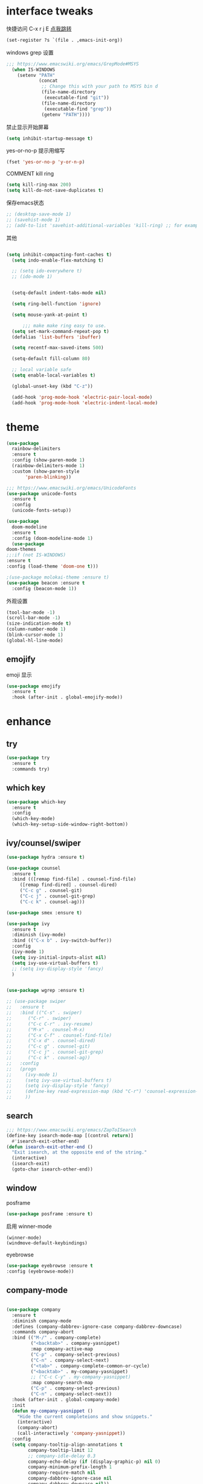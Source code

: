 #+STARTUP: overview
#+PROPERTY: header-args :comments yes :results silent
* interface tweaks
快捷访问 C-x r j E [[info:emacs#File%20Registers][点我跳转]]
#+BEGIN_SRC emacs-lisp
  (set-register ?s `(file . ,emacs-init-org))
#+END_SRC

windows grep 设置
#+BEGIN_SRC emacs-lisp
    ;;; https://www.emacswiki.org/emacs/GrepMode#MSYS
      (when IS-WINDOWS
        (setenv "PATH"
                (concat
                 ;; Change this with your path to MSYS bin d
                 (file-name-directory
                  (executable-find "git"))
                 (file-name-directory
                  (executable-find "grep"))
                 (getenv "PATH"))))
#+END_SRC

禁止显示开始屏幕
#+BEGIN_SRC emacs-lisp
(setq inhibit-startup-message t)
#+END_SRC

yes-or-no-p 提示用缩写
#+BEGIN_SRC emacs-lisp
(fset 'yes-or-no-p 'y-or-n-p)
#+END_SRC

COMMENT kill ring
#+BEGIN_SRC emacs-lisp
(setq kill-ring-max 200)
(setq kill-do-not-save-duplicates t)
#+END_SRC

保存emacs状态
#+BEGIN_SRC emacs-lisp
  ;; (desktop-save-mode 1)
  ;; (savehist-mode 1)
  ;; (add-to-list 'savehist-additional-variables 'kill-ring) ;; for example
#+END_SRC

其他
  #+BEGIN_SRC emacs-lisp

  (setq inhibit-compacting-font-caches t)
    (setq indo-enable-flex-matching t)

    ;; (setq ido-everywhere t)
    ;; (ido-mode 1)


    (setq-default indent-tabs-mode nil)

    (setq ring-bell-function 'ignore)

    (setq mouse-yank-at-point t)

        ;;; make make ring easy to use.
    (setq set-mark-command-repeat-pop t)
    (defalias 'list-buffers 'ibuffer)

    (setq recentf-max-saved-items 500)

    (setq-default fill-column 80)

    ;; local variable safe
    (setq enable-local-variables t)

    (global-unset-key (kbd "C-z"))

    (add-hook 'prog-mode-hook 'electric-pair-local-mode)
    (add-hook 'prog-mode-hook 'electric-indent-local-mode)
  #+END_SRC

* theme
  #+BEGIN_SRC emacs-lisp
    (use-package
      rainbow-delimiters
      :ensure t
      :config (show-paren-mode 1)
      (rainbow-delimiters-mode 1)
      :custom (show-paren-style
	       'paren-blinking))

    ;;; https://www.emacswiki.org/emacs/UnicodeFonts
    (use-package unicode-fonts
      :ensure t
      :config
      (unicode-fonts-setup))

    (use-package
      doom-modeline
      :ensure t
      :config (doom-modeline-mode 1)
      (use-package
	doom-themes
	;;:if (not IS-WINDOWS)
	:ensure t
	:config (load-theme 'doom-one t)))

    ;(use-package molokai-theme :ensure t)
    (use-package beacon :ensure t
      :config (beacon-mode 1))
  #+END_SRC

  外观设置
#+BEGIN_SRC emacs-lisp
(tool-bar-mode -1)
(scroll-bar-mode -1)
(size-indication-mode t)
(column-number-mode 1)
(blink-cursor-mode 1)
(global-hl-line-mode)

#+END_SRC

** emojify
   emoji 显示
   #+BEGIN_SRC emacs-lisp
  (use-package emojify
    :ensure t
    :hook (after-init . global-emojify-mode))

   #+END_SRC

* enhance
** try
   #+BEGIN_SRC emacs-lisp
 (use-package try
   :ensure t
   :commands try)
   #+END_SRC
** COMMENT evil
   #+BEGIN_SRC emacs-lisp

     ;; (use-package evil
     ;;   :ensure t
     ;;   :hook (after-init . evil-mode)
     ;;   :config
     ;;   (use-package evil-nerd-commenter :ensure t)
     ;;   (use-package evil-surround :ensure t)
     ;;   (use-package evil-matchit :ensure t)
     ;;   (use-package evil-visualstar :ensure t)
     ;;   (use-package evil-leader :ensure t
     ;;     :config (global-evil-leader-mode) (evil-leader/set-leader "<SPC>"))
     ;;   (use-package evil-escape :ensure t
     ;;     :config (evil-escape-mode 1) (setq evil-escape-key-sequence "hh" evil-escape-delay 0.3))
     ;;   (setq evil-insert-state-map nil)
     ;;   (setq evil-normal-state-modes nil)
     ;;   ;;(add-to-list 'evil-emacs-state-modes 'nav-mode)
     ;;   (evil-set-initial-state 'snails-mode 'emacs)
     ;;   (evil-set-initial-state 'help-mode 'emacs)
     ;;   (evil-set-initial-state 'helpful-mode 'emacs)
     ;;   (evil-set-initial-state 'snails-mode 'emacs)
     ;;   (evil-set-initial-state 'dired-mode 'emacs)
     ;;   (evil-set-initial-state 'info-mode 'emacs)
     ;;   (evil-set-initial-state 'elfeed-search-mode 'emacs)
     ;;   (evil-set-initial-state 'elfeed-show-mode 'emacs)
     ;;   (evil-set-initial-state 'newsticker-treeview-mode 'emacs))
   #+END_SRC
** which key
   #+BEGIN_SRC emacs-lisp
     (use-package which-key
       :ensure t
       :config
       (which-key-mode)
       (which-key-setup-side-window-right-bottom))
   #+END_SRC
** ivy/counsel/swiper
   #+BEGIN_SRC emacs-lisp
     (use-package hydra :ensure t)

     (use-package counsel
       :ensure t
       :bind (([remap find-file] . counsel-find-file)
	      ([remap find-dired] . counsel-dired)
	      ("C-c g" . counsel-git)
	      ("C-c j" . counsel-git-grep)
	      ("C-c k" . counsel-ag)))

     (use-package smex :ensure t)

     (use-package ivy
       :ensure t
       :diminish (ivy-mode)
       :bind (("C-x b" . ivy-switch-buffer))
       :config
       (ivy-mode 1)
       (setq ivy-initial-inputs-alist nil)
       (setq ivy-use-virtual-buffers t)
       ;; (setq ivy-display-style 'fancy)
       )


     (use-package wgrep :ensure t)

     ;; (use-package swiper
     ;;   :ensure t
     ;;   :bind (("C-s" . swiper)
     ;; 	 ("C-r" . swiper)
     ;; 	 ("C-c C-r" . ivy-resume)
     ;; 	 ("M-x" . counsel-M-x)
     ;; 	 ("C-x C-f" . counsel-find-file)
     ;; 	 ("C-x d" . counsel-dired)
     ;; 	 ("C-c g" . counsel-git)
     ;; 	 ("C-c j" . counsel-git-grep)
     ;; 	 ("C-c k" . counsel-ag))
     ;;   :config
     ;;   (progn
     ;;     (ivy-mode 1)
     ;;     (setq ivy-use-virtual-buffers t)
     ;;     (setq ivy-display-style 'fancy)
     ;;     (define-key read-expression-map (kbd "C-r") 'counsel-expression-history)
     ;;     ))
   #+END_SRC
** search
#+BEGIN_SRC emacs-lisp
  ;;; https://www.emacswiki.org/emacs/ZapToISearch
  (define-key isearch-mode-map [(control return)]
    #'isearch-exit-other-end)
  (defun isearch-exit-other-end ()
    "Exit isearch, at the opposite end of the string."
    (interactive)
    (isearch-exit)
    (goto-char isearch-other-end))
#+END_SRC
** window
   posframe
#+BEGIN_SRC emacs-lisp
(use-package posframe :ensure t)
#+END_SRC

   启用 winner-mode
#+BEGIN_SRC emacs-lisp
(winner-mode)
(windmove-default-keybindings)
#+END_SRC
   eyebrowse
#+BEGIN_SRC emacs-lisp
(use-package eyebrowse :ensure t
:config (eyebrowse-mode))
#+END_SRC
** COMMENT avy
   #+BEGIN_SRC emacs-lisp
(use-package avy
  :ensure t
  :commands avy-goto-char)
   #+END_SRC

** company-mode
   #+BEGIN_SRC emacs-lisp

     (use-package company
       :ensure t
       :diminish company-mode
       :defines (company-dabbrev-ignore-case company-dabbrev-downcase)
       :commands company-abort
       :bind (("M-/" . company-complete)
              ("<backtab>" . company-yasnippet)
              :map company-active-map
              ("C-p" . company-select-previous)
              ("C-n" . company-select-next)
              ("<tab>" . company-complete-common-or-cycle)
              ("<backtab>" . my-company-yasnippet)
              ;; ("C-c C-y" . my-company-yasnippet)
              :map company-search-map
              ("C-p" . company-select-previous)
              ("C-n" . company-select-next))
       :hook (after-init . global-company-mode)
       :init
       (defun my-company-yasnippet ()
         "Hide the current completeions and show snippets."
         (interactive)
         (company-abort)
         (call-interactively 'company-yasnippet))
       :config
       (setq company-tooltip-align-annotations t
             company-tooltip-limit 12
             ;; company-idle-delay 0.3
             company-echo-delay (if (display-graphic-p) nil 0)
             company-minimum-prefix-length 1
             company-require-match nil
             company-dabbrev-ignore-case nil
             company-dabbrev-downcase nil))

     ;; Better sorting and filtering
     (use-package company-prescient
       :ensure t
       :init (company-prescient-mode 1))

     ;; (use-package company-box
     ;;   :ensure t
     ;;   :hook (company-mode . company-box-mode))

     (use-package company-tabnine
       :ensure t
       :config
       (add-to-list 'company-backends #'company-tabnine))

     ;; (use-package
     ;;   company-ctags
     ;;   :ensure t
     ;;   :config (company-ctags-auto-setup))

     (use-package
       lsp-mode
       :ensure t
       :commands lsp)

     (use-package
       company-lsp
       :ensure t
       :commands company-lsp
       :config ;; (push 'company-lsp company-backends)
       (setq company-lsp-enable-recompletion
             t)
       (setq lsp-auto-configure nil))
   #+END_SRC
** edit config
   #+BEGIN_SRC emacs-lisp
     ;; (use-package hungry-delete :ensure t
     ;;   :config (global-hungry-delete-mode))

     (use-package expand-region
       :ensure t
       :bind ("C-=" . er/expand-region))

     (use-package iedit
       :ensure t
       :bind ("C-c m" . iedit-mode))

     (use-package multiple-cursors
       :ensure t
       :bind (("C->"           . mc/mark-next-like-this)
              ("C-<"           . mc/mark-previous-like-this)
              ("C-M->"         . mc/skip-to-next-like-this)
              ("C-M-<"         . mc/skip-to-previous-like-this)
              ("C-c C-<"       . mc/mark-all-like-this)
              ("C-S-<mouse-1>" . mc/add-cursor-on-click)
              :map mc/keymap
              ("C-|" . mc/vertical-align-with-space))
       :config
       (setq mc/insert-numbers-default 1))

   #+END_SRC
*** snippet
    #+BEGIN_SRC emacs-lisp
   (use-package yasnippet
     :ensure t
     :config
     (yas-global-mode 1))

   (use-package yasnippet-snippets
     :ensure t
     :requires yasnippet)
    #+END_SRC
** atomic-chrome
   #+BEGIN_SRC emacs-lisp
  (use-package atomic-chrome
    :ensure t

    :config
    (atomic-chrome-start-server))
   #+END_SRC
** projectile
   #+BEGIN_SRC emacs-lisp
  ;; https://docs.projectile.mx/en/latest/
  (use-package projectile
    :ensure t
    :config
    (projectile-mode +1)
    :bind (:map projectile-mode-map
		("C-c p" . projectile-command-map))
    :custom
    (projectile-completion-system 'ivy)
    (projectile-file-exists-remote-cache-expire (* 10 60)))

  (use-package counsel-projectile
    :ensure t
    :config
    (counsel-projectile-mode))
   #+END_SRC
** server
   #+BEGIN_SRC emacs-lisp
  (use-package server
    :config
    (unless (eq 't (server-running-p))
      (server-start)))
   #+END_SRC
** tools
   #+BEGIN_SRC emacs-lisp
     (use-package google-this
       :ensure t
       :config (google-this-mode +1))

     ;; (use-package undo-tree
     ;;   :ensure t
     ;;   :config
     ;;   (global-undo-tree-mode)
     ;;   :custom
     ;;   (undo-tree-auto-save-history t)
     ;;   (undo-tree-history-directory-alist '(("." . "~/.emacs.d/undo"))))

     (use-package
       helpful
       :ensure t
       :bind (("C-h f" . 'helpful-callable)
              ("C-h v" . 'helpful-variable)
              ("C-h k" . 'helpful-key)))

     (use-package restart-emacs
       :ensure
       :commands restart-emacs)


     ;; (use-package fuz :ensure t
     ;;   :if (not IS-WINDOWS))
   #+END_SRC
* version control
** git
   #+BEGIN_SRC emacs-lisp
   (use-package magit
     :ensure t
     :commands
     magit)

   (use-package gh
     :ensure t)

   (use-package gist :ensure t
     :commands
     gist-list)

   (use-package git-gutter
     :ensure t
     :hook
     (prog-mode . git-gutter-mode))

   (use-package browse-at-remote :ensure t
     :commands browse-at-remote)

   (use-package git-link :ensure
     :commands git-link)
   #+END_SRC
* COMMENT auto-completion
  #+BEGIN_SRC emacs-lisp
  (use-package auto-complete
    :ensure t
    :config
    (progn
      (ac-config-default)
      (add-to-list 'ac-modes 'org-mode)))
  #+END_SRC
* chinese
** 编码
   #+BEGIN_SRC emacs-lisp
  (prefer-coding-system 'utf-8)
  (setq coding-system-for-read 'utf-8)
  (setq coding-system-for-write 'utf-8)

  ;; 终端中文乱码
  (set-terminal-coding-system 'utf-8)
  (modify-coding-system-alist 'process "*" 'utf-8)

  (defun change-shell-mode-coding ()
    (progn
      (set-terminal-coding-system 'gbk)
      (set-keyboard-coding-system 'gbk)
      (set-selection-coding-system 'gbk)
      (set-buffer-file-coding-system 'gbk)
      (set-file-name-coding-system 'gbk)
      (modify-coding-system-alist 'process "*" 'gbk)
      (set-buffer-process-coding-system 'gbk 'gbk)
      (set-file-name-coding-system 'gbk)))
  (when IS-WINDOWS
    (add-hook 'shell-mode-hook 'change-shell-mode-coding))

   #+END_SRC
** 输入法设置
   #+BEGIN_SRC emacs-lisp
     ;; rime
         ;;; https://github.com/tumashu/pyim#org37155c7
     (use-package pyim
       :ensure nil
       :demand t
       :config
       ;; 激活 basedict 拼音词库，五笔用户请继续阅读 README
       ;; (use-package pyim-basedict
       ;;   :ensure t
       ;;   :config (pyim-basedict-enable))

       (setq default-input-method "pyim")
       (setq pyim-default-scheme 'xiaohe-shuangpin)

       ;; 开启拼音搜索功能
       ;; (pyim-isearch-mode 1)
       (setq pyim-page-tooltip 'posframe)
       (setq pyim-page-length 5)
       :bind
       (;("M-s" . pyim-convert-string-at-point) ;与 pyim-probe-dynamic-english 配合
        ("C-;" . pyim-delete-word-from-personal-buffer)))

     (when IS-MAC
       (use-package liberime
         ;:after pyim                         ;:load-path "~/tmp/.emacs.d/liberime.so"
         :load-path "liberime.so"
         :config
         ;; 注意事项:
         ;; 1. 文件路径需要用 `expand-file-name' 函数处理。
         ;; 2. `librime-start' 的第一个参数说明 "rime 共享数据文件夹"
         ;;     的位置，不同的平台其位置也各不相同，可以参考：
         ;;     https://github.com/rime/home/wiki/RimeWithSchemata
         (liberime-start
          "/Library/Input Methods/Squirrel.app/Contents/SharedSupport"
          (file-truename (concat emacs-root-dir "/pyim/rime/")))
         (liberime-select-schema "double_pinyin_flypy")
         (setq pyim-default-scheme 'rime)
         (setq default-input-method "pyim")
         (setq pyim-page-tooltip 'posframe)))
   #+END_SRC
** other
   #+BEGIN_SRC emacs-lisp
        ;;(when IS-WINDOWS (set-default-font "Sarasa Term TC"))
      ;; (use-package cnfonts
       ;;   :ensure t
       ;;   :config
       ;;   (cnfonts-

     (use-package pangu-spacing
       :ensure t
       :config (global-pangu-spacing-mode 1))

     ;; ace-pinyin-global-mode 会使 pop-global-mark 失效，只能返回一次
     ;; (use-package ace-pinyin
     ;;   :ensure t
     ;;   :config
     ;;   (ace-pinyin-global-mode 0))

     (use-package youdao-dictionary
       :ensure t
       :bind (("C-c y" . youdao-dictionary-search-at-point+)))



     (defun search-word-structure ()
       (interactive)
       (browse-url
        (concat
         "https://www.youdict.com/ciyuan/s/"
         (thing-at-point 'word))))

     (defalias 'sws 'search-word-structure)
   #+END_SRC
* program
** tags
#+BEGIN_SRC emacs-lisp
  (setq tags-revert-without-query 1)
  (use-package ctags-update
    :ensure t
    )
#+END_SRC
** COMMENT smartparens
被 electric-pair-mode 替换
#+BEGIN_SRC emacs-lisp
  (use-package
    smartparens-config
    :ensure smartparens
    :config (progn
	      (show-smartparens-global-mode
	       t))
    (add-hook
     'prog-mode-hook
     'turn-on-smartparens-strict-mode)
    (add-hook
     'markdown-mode-hook
     'turn-on-smartparens-strict-mode)
    (sp-local-pair 'prog-mode "{" nil :post-handlers '(:add ("||\n[i]" "RET"))))
#+END_SRC
** flycheck
   #+BEGIN_SRC emacs-lisp
(use-package flycheck
  :ensure t
  :init
  (global-flycheck-mode t))
   #+END_SRC
** lispy
   #+BEGIN_SRC emacs-lisp
  (use-package lispy
    :ensure t
    :init
    (add-hook 'emacs-lisp-mode-hook 'lispy-mode 1))

  ;; (use-package evil-lispy :ensure t
  ;;   :hook (lispy-mode . evil-lispy-mode))
   #+END_SRC
** COMMENT aggressive 让代码一直保持缩进
   #+BEGIN_SRC emacs-lisp
  (use-package aggressive-indent
    :ensure t
    :config
    (aggressive-indent-global-mode))
   #+END_SRC
** python
   #+BEGIN_SRC emacs-lisp
  ;; (use-package lsp-python-ms :ensure t
  ;;   :hook (python-mode . lsp)
  ;;   :demand
  ;;   :init
  ;;   (setq lsp-python-ms-executable "~/python-language-server/output/bin/Release/Microsoft.Python.LanguageServer.exe"))

  (use-package company-anaconda
    :ensure t
    :hook (python-mode . anaconda-mode)
    :config
    )

  (eval-after-load "company"
   '(add-to-list 'company-backends '(company-anaconda :with company-capf company-yasnippet)))
   #+END_SRC

** autohotkey
   #+BEGIN_SRC emacs-lisp
       (use-package ahk-mode
         :ensure t
         :if IS-WINDOWS
         :config (turn-on-ctags-auto-update-mode))
   #+END_SRC
** javascript
   #+BEGIN_SRC emacs-lisp
     (use-package js2-mode
       :ensure t
       :mode "\\.js\\'")

     ;; (use-package indium :ensure t)
     ;; (use-package company-tern
     ;;   :ensure t
     ;;   :hook (js2-mode . tern-mode))

     ;; (eval-after-load "lsp"
     ;;   (add-hook 'js2-mode-hook 'lsp))
   #+END_SRC

* org
  #+BEGIN_SRC emacs-lisp

        (with-eval-after-load 'org
          (use-package org-protocol )

          (global-set-key "\C-cl" 'org-store-link)
          (global-set-key "\C-cc" 'org-capture)
          (global-set-key "\C-ca" 'org-agenda)
                                            ;(global-set-key "\C-cb" 'org-iswitchb)
          (setq org-M-RET-may-split-line nil)
          (use-package org-bullets
            :ensure t
            :init
            (dolist (mode (list 'org-mode-hook 'org-journal-mode-hook))
              (add-hook mode (lambda () (org-bullets-mode 1)))))


          (use-package org-pomodoro :ensure t)
          (use-package deft
            :bind ("<f8>" . deft)
            :commands (deft)
            :config (setq deft-directory "~/org"
                          deft-extensions '("md" "org")))

          (use-package org-journal :ensure t
            :custom
            (org-journal-dir "~/org/journal/")
            (org-journal-date-format "%A, %d %B %Y"))


          (use-package org-agenda
            :defer 10
            :config
            (setq
             org-default-notes-file "~/org/inbox.org"
             org-agenda-files (list
                               "~/org/inbox.org"
                               emacs-init-org
                               "~/org/todos.org"
                               "~/org/word.org"
                               "~/org/email.org"
                               "~/org/tasks.org"
                               "~/org/wtasks.org"
                               "~/org/wkb.org")))

                    ;; (add-hook 'org-mode-hook (lambda () (org-bullets-mode 1)))


          (setq
           org-id-link-to-org-use-id 'create-if-interactive
           org-log-done 'time
           org-bullets-bullet-list '("✙" "♱" "♰" "☥" "✞" "✟" "✝" "†" "✠" "✚" "✜" "✛" "✢" "✣" "✤" "✥")
           org-agenda-start-on-weekday 0
           org-todo-keywords '((sequence
                                "TODO(t!)"
                                "NEXT(n!)"
                                "STARTED(a!)"
                                "WAIT(w@/!)"
                                "OTHERS(o!)"
                                "|"
                                "DONE(d)"
                                "CANCELLED(c)")))
          ;; http://www.zmonster.me/2018/02/28/org-mode-capture.html
          (progn
            (setq org-capture-templates '())
            (add-to-list 'org-capture-templates '("t" "Task"))
            (add-to-list 'org-capture-templates
                         '("l" "links"
                           item (file+olp "~/org/inbox.org" "Links" )
                           "- %:annotation \n\n"))
            (add-to-list 'org-capture-templates
                         '("n" "Note/Data"
                           entry (file+headline "~/org/inbox.org" "Note")
                           "* %? \n\n  Source: %u \n\n %i\n\n ")))
    ;;; org mobile
          (setq org-mobile-directory "~/mobile")
          (setq org-mobile-inbox-for-pull "~/mobile/index.org"))
  #+END_SRC
* lazycat' toolset
** snails 快速搜索
   #+BEGIN_SRC emacs-lisp
  (use-package snails :commands snails :if IS-MAC)
   #+END_SRC
** others
   #+BEGIN_SRC emacs-lisp
     (use-package auto-save
       :config
       (auto-save-enable)
       (setq auto-save-silent t)		; quietly save
       (setq auto-save-delete-trailing-whitespace t)
       (setq backup-directory-alist `(("." . "~/.emacs.d/saves")))
       :custom
       (auto-save-idle 1))


     (use-package google-translate
       :bind (("C-c t" . google-translate-at-point))
       :config
       :custom
       (google-translate-default-target-language "zh-CN")
       (google-translate-default-source-language "en"))

     (use-package insert-translated-name
       :bind (("C-z C-c" . insert-translated-name-insert)))
   #+END_SRC
** thing edit
   #+BEGIN_SRC emacs-lisp
  (use-package one-key)
  (use-package thing-edit
    :config
    (global-set-key (kbd "M-S")  'one-key-menu-thing-edit))

  ;;;;;;;;;;;;;;;;;;;;;;;;;;;;;; Thing-Edit ;;;;;;;;;;;;;;;;;;;;;;;;;;;;;;
  (defvar one-key-menu-thing-edit-alist nil
    "The `one-key' menu alist for THING-EDIT.")

  (setq one-key-menu-thing-edit-alist
	'(
	  ;; Copy.
	  (("w" . "Copy Word") . thing-copy-word)
	  (("s" . "Copy Symbol") . thing-copy-symbol)
	  (("m" . "Copy Email") . thing-copy-email)
	  (("f" . "Copy Filename") . thing-copy-filename)
	  (("u" . "Copy URL") . thing-copy-url)
	  (("x" . "Copy Sexp") . thing-copy-sexp)
	  (("g" . "Copy Page") . thing-copy-page)
	  (("t" . "Copy Sentence") . thing-copy-sentence)
	  (("o" . "Copy Whitespace") . thing-copy-whitespace)
	  (("i" . "Copy List") . thing-copy-list)
	  (("c" . "Copy Comment") . thing-copy-comment)
	  (("h" . "Copy Function") . thing-copy-defun)
	  (("p" . "Copy Parentheses") . thing-copy-parentheses)
	  (("l" . "Copy Line") . thing-copy-line)
	  (("a" . "Copy To Line Begin") . thing-copy-to-line-beginning)
	  (("e" . "Copy To Line End") . thing-copy-to-line-end)
	  ;; Cut.
	  (("W" . "Cut Word") . thing-cut-word)
	  (("S" . "Cut Symbol") . thing-cut-symbol)
	  (("M" . "Cut Email") . thing-cut-email)
	  (("F" . "Cut Filename") . thing-cut-filename)
	  (("U" . "Cut URL") . thing-cut-url)
	  (("X" . "Cut Sexp") . thing-cut-sexp)
	  (("G" . "Cut Page") . thing-cut-page)
	  (("T" . "Cut Sentence") . thing-cut-sentence)
	  (("O" . "Cut Whitespace") . thing-cut-whitespace)
	  (("I" . "Cut List") . thing-cut-list)
	  (("C" . "Cut Comment") . thing-cut-comment)
	  (("H" . "Cut Function") . thing-cut-defun)
	  (("P" . "Cut Parentheses") . thing-cut-parentheses)
	  (("L" . "Cut Line") . thing-cut-line)
	  (("A" . "Cut To Line Begin") . thing-cut-to-line-beginning)
	  (("E" . "Cut To Line End") . thing-cut-to-line-end)
	  ))

  (defun one-key-menu-thing-edit ()
    "The `one-key' menu for THING-EDIT."
    (interactive)
    (one-key-menu "THING-EDIT" one-key-menu-thing-edit-alist t))
   #+END_SRC
** lazy-search
   #+BEGIN_SRC emacs-lisp
  (use-package lazy-search
    :bind ("C-c s" . lazy-search))
   #+END_SRC
* os settings
  #+BEGIN_SRC emacs-lisp
  (setq mac-option-modifier 'super)
  (setq mac-command-modifier 'meta)
  (setq ns-function-modifier 'hyper)

  (setq w32-pass-alt-to-system nil)
  (setq w32-pass-lwindow-to-system nil)
  (setq w32-lwindow-modifier 'nil) ; Left Windows key

  (setq w32-pass-rwindow-to-system nil)
  (setq w32-rwindow-modifier 'nil); Right Windows key

  ;; (setq w32-pass-apps-to-system nil)
  ;; (setq w32-apps-modifier 'hyper) ;
  #+END_SRC
* application
** gnus
   #+BEGIN_SRC emacs-lisp
  (setq send-mail-function (quote smtpmail-send-it))
  (setq smtpmail-smtp-server "smtp.qq.com")
  (setq smtpmail-smtp-service 25)
  (setq user-full-name "kaikai")
  (setq user-mail-address "986374081@qq.com")

  (setq gnus-select-method '(nntp "news.somewhere.edu"))

					  ;(autoload 'newsticker-start "newsticker" "Emacs Newsticker" t)
					  ;(autoload 'newsticker-show-news "newsticker" "Emacs Newsticker" t)
  (add-hook 'newsticker-mode-hook 'imenu-add-menubar-index)
  (defalias 'rss 'newsticker-show-news)
   #+END_SRC
** elfeed
   #+BEGIN_SRC emacs-lisp

     (setq elfeed-db-directory "~/org/elfeeddb")

     (use-package elfeed
       :ensure t
       :commands elfeed)

     (use-package elfeed-goodies
       :ensure t
       :after elfeed
       :config
       (elfeed-goodies/setup))

     (use-package elfeed-org
       :ensure t
       :after elfeed
       :config
       (elfeed-org)
       (setq rmh-elfeed-org-files (list "~/org/elfeed.org")))
     (add-to-list 'org-capture-templates
                          '("R" "RSS"
                            entry (file+headline "~/org/elfeed.org" "Links" )
                            "** %:annotation \n\n"))
   #+END_SRC
** anki
   #+BEGIN_SRC emacs-lisp
     (use-package anki-editor
       :ensure t
       :defer 5)

     (defun create-note (note)
       "Request AnkiConnect for creating NOTE."
       (let ((queue (anki-editor--anki-connect-invoke-queue)))
	 (funcall queue
		  'addNote
		  `((note . ,(anki-editor--anki-connect-map-note note))))

	 (funcall queue)))

      (defun create-word-card (word result)
	(let ((fields `(("正面" . ,word)
			("背面" . ,result))))
	  (create-note
	   `((deck . "word")
	     (note-id . -1)
	     (note-type . "basic")
	     (fields . ,fields)))))

      ;; TODO 不处理中文
      (defun create-card-with-point-word ()
	(interactive)
	(require 'youdao-dictionary)
	(require 'anki-editor)
	(let* ((string (thing-at-point 'word))
	      (result (youdao-dictionary--format-result string)))
	  (create-word-card string (replace-regexp-in-string "\n" "<br>" result))))

      (defalias 'cc 'create-card-with-point-word)
   #+END_SRC
** pomodoro
   #+BEGIN_SRC emacs-lisp
  (setq pomodoro-time 25)
  (defun pomodoro ()
    (interactive)
    (message "start.")
    (run-at-time (* pomodoro-time 60) nil (lambda ()
					    (message "Time's up")
					    (switch-to-buffer "*Messages*")
					    (pomodoro-rest))))
  (defun pomodoro-rest ()
    (interactive)
    (run-at-time (* 5 60) nil
		 (lambda ()
		   (switch-to-buffer (other-buffer)))))
   #+END_SRC
** pdf-tools
   #+BEGIN_SRC emacs-lisp
  (use-package pdf-tools
    :ensure t
    :config (pdf-loader-install))
   #+END_SRC
** keyfreq
   #+BEGIN_SRC emacs-lisp
     (use-package keyfreq
       :ensure t
       :hook (prog-mode . keyfreq-mode)
       :config
       (keyfreq-autosave-mode +1))

     ;; (setq keyfreq-excluded-commands
     ;;       '(self-insert-command
     ;; 	abort-recursive-edit
     ;; 	ace-jump-done
     ;; 	ace-jump-move
     ;; 	ace-window
     ;; 	avy-goto-line
     ;; 	backward-char
     ;; 	backward-kill-word
     ;; 	backward-word
     ;; 	clipboard-kill-ring-save
     ;; 	comint-previous-input
     ;; 	comint-send-input
     ;; 	company-complete-common
     ;; 	company-complete-number
     ;; 	company-complete-selection
     ;; 	company-ignore
     ;; 	delete-backward-char
     ;; 	describe-variable
     ;; 	dired                           ; nothing to optimize in dired
     ;; 	dired-do-async-shell-command
     ;; 	dired-find-file
     ;; 	diredp-next-line
     ;; 	diredp-previous-line
     ;; 	electric-pair-delete-pair
     ;; 	erase-message-buffer
     ;; 	eval-buffer
     ;; 	evil-a-WORD
     ;; 	evil-append
     ;; 	evil-backward-char
     ;; 	evil-backward-word-begin
     ;; 	evil-change
     ;; 	evil-change-line
     ;; 	evil-complete-next
     ;; 	evil-complete-previous
     ;; 	evil-delete
     ;; 	evil-delete-backward-char-and-join
     ;; 	evil-delete-char
     ;; 	evil-delete-line
     ;; 	evil-emacs-state
     ;; 	evil-end-of-line
     ;; 	evil-escape-emacs-state
     ;; 	evil-escape-insert-state
     ;; 	evil-escape-isearch
     ;; 	evil-escape-minibuffer
     ;; 	evil-escape-motion-state
     ;; 	evil-escape-visual-state
     ;; 	evil-ex
     ;; 	evil-ex-command
     ;; 	evil-ex-completion
     ;; 	evil-ex-delete-backward-char
     ;; 	evil-exit-emacs-state
     ;; 	evil-exit-visual-state
     ;; 	evil-filepath-inner-text-object
     ;; 	evil-filepath-outer-text-object
     ;; 	evil-find-char
     ;; 	evil-find-char-to
     ;; 	evil-first-non-blank
     ;; 	evil-force-normal-state
     ;; 	evil-forward-char
     ;; 	evil-forward-word-begin
     ;; 	evil-forward-word-end
     ;; 	evil-goto-definition
     ;; 	evil-goto-first-line
     ;; 	evil-goto-line
     ;; 	evil-goto-mark-line
     ;; 	evil-indent
     ;; 	evil-inner-WORD
     ;; 	evil-inner-double-quote
     ;; 	evil-inner-single-quote
     ;; 	evil-inner-word
     ;; 	evil-insert
     ;; 	evil-join
     ;; 	evil-jump-backward
     ;; 	evil-jump-forward
     ;; 	evil-mc-make-and-goto-next-match
     ;; 	evil-next-line
     ;; 	evil-next-visual-line
     ;; 	evil-normal-state
     ;; 	evil-open-below
     ;; 	evil-paste-after
     ;; 	evil-paste-before
     ;; 	evil-previous-line
     ;; 	evil-previous-visual-line
     ;; 	evil-record-macro
     ;; 	evil-repeat
     ;; 	evil-replace
     ;; 	evil-ret
     ;; 	evil-scroll-page-down
     ;; 	evil-scroll-page-up
     ;; 	evil-search-forward
     ;; 	evil-search-next
     ;; 	evil-search-word-forward
     ;; 	evil-set-marker
     ;; 	evil-substitute
     ;; 	evil-visual-block
     ;; 	evil-visual-char
     ;; 	evil-visual-line
     ;; 	evil-yank
     ;; 	exit-minibuffer
     ;; 	ffip
     ;; 	forward-char
     ;; 	forward-word
     ;; 	gnus
     ;; 	gnus-summary-exit
     ;; 	gnus-summary-next-page
     ;; 	gnus-summary-scroll-up
     ;; 	gnus-topic-select-group
     ;; 	goto-line
     ;; 	hippie-expand
     ;; 	ido-complete
     ;; 	ido-delete-backward-updir
     ;; 	ido-exit-minibuffer
     ;; 	ido-switch-buffer
     ;; 	indent-new-comment-line
     ;; 	isearch-abort
     ;; 	isearch-backward-regexp
     ;; 	isearch-cancel
     ;; 	isearch-delete-char
     ;; 	isearch-exit
     ;; 	isearch-forward-regexp
     ;; 	isearch-other-control-char
     ;; 	isearch-other-meta-char
     ;; 	isearch-printing-char
     ;; 	isearch-repeat-forward
     ;; 	isearch-ring-retreat
     ;; 	ispell-minor-check
     ;; 	ivy-backward-delete-char
     ;; 	ivy-backward-kill-word
     ;; 	ivy-done
     ;; 	ivy-next-line
     ;; 	ivy-occur
     ;; 	ivy-occur-next-line
     ;; 	ivy-occur-press-and-switch
     ;; 	ivy-occur-previous-line
     ;; 	ivy-previous-line
     ;; 	ivy-wgrep-change-to-wgrep-mode
     ;; 	js-mode
     ;; 	js2-line-break
     ;; 	keyboard-escape-quit
     ;; 	keyboard-quit
     ;; 	keyfreq-mode
     ;; 	keyfreq-save-now
     ;; 	keyfreq-show
     ;; 	kill-sentence
     ;; 	left-char
     ;; 	markdown-exdent-or-delete
     ;; 	markdown-outdent-or-delete
     ;; 	minibuffer-complete
     ;; 	minibuffer-complete-and-exit
     ;; 	minibuffer-keyboard-quit
     ;; 	move-beginning-of-line
     ;; 	move-end-of-line
     ;; 	mwheel-scroll
     ;; 	my-setup-develop-environment
     ;; 	newline-and-indent
     ;; 	next-history-element
     ;; 	next-line
     ;; 	org-beginning-of-line
     ;; 	org-ctrl-c-ctrl-c
     ;; 	org-cycle
     ;; 	org-delete-backward-char
     ;; 	org-end-of-line
     ;; 	org-force-self-insert
     ;; 	org-return
     ;; 	org-self-insert-command
     ;; 	org-todo
     ;; 	orgtbl-self-insert-command
     ;; 	package-menu-execute
     ;; 	paredit-backward-delete
     ;; 	paredit-backward-kill-word
     ;; 	paredit-close-round
     ;; 	paredit-doublequote
     ;; 	paredit-newline
     ;; 	paredit-open-round
     ;; 	paredit-semicolon
     ;; 	pcomplete
     ;; 	previous-history-element
     ;; 	previous-line
     ;; 	push-button
     ;; 	pwd
     ;; 	quit-window
     ;; 	right-char
     ;; 	rjsx-electric-gt
     ;; 	rjsx-electric-lt
     ;; 	save-buffer
     ;; 	save-buffers-kill-terminal
     ;; 	scroll-down-command
     ;; 	scroll-up-command
     ;; 	select-window-0
     ;; 	select-window-1
     ;; 	select-window-2
     ;; 	select-window-3
     ;; 	select-window-4
     ;; 	select-window-5
     ;; 	select-window-6
     ;; 	select-window-7
     ;; 	select-window-8
     ;; 	select-window-9
     ;; 	self-insert-command
     ;; 	smarter-move-beginning-of-line
     ;; 	suspend-frame
     ;; 	term-send-raw
     ;; 	turnon-keyfreq-mode
     ;; 	undefined ;; lambda function
     ;; 	undo-tree-redo
     ;; 	undo-tree-undo
     ;; 	w3m-goto-url
     ;; 	w3m-next-anchor
     ;; 	w3m-view-this-url
     ;; 	web-mode
     ;; 	web-mode-complete
     ;; 	web-mode-jshint
     ;; 	web-mode-navigate
     ;; 	web-mode-part-beginning
     ;; 	web-mode-reload
     ;; 	web-mode-reveal
     ;; 	web-mode-surround
     ;; 	web-mode-tag-beginning
     ;; 	web-mode-test
     ;; 	wgrep-finish-edit
     ;; 	xterm-paste
     ;; 	yank
     ;; 	yas-compile-directory
     ;; 	yas-expand
     ;; 	yas-next-field-or-maybe-expand))

   #+END_SRC
* keybindings
** xah-fly-keys
#+BEGIN_SRC emacs-lisp
  (use-package xah-fly-keys
    :ensure t
    :init
    (setq xah-fly-use-control-key nil)
    (setq xah-fly-use-meta-key nil)
    :config
    (xah-fly-keys-set-layout "dvorak")
    (xah-fly-keys 1)
    (global-set-key (kbd "M-c") 'xah-fly-command-mode-activate))

  (global-set-key "\M-u" 'xah-toggle-letter-case)


  (global-set-key [remap smex] 'counsel-M-x)
  (global-set-key [remap recentf-open-files] 'counsel-recentf)
  (global-set-key [remap xah-open-file-fast] 'counsel-bookmark)

  (defun my-bindkey-xfk-insert-mode ()
    "Define keys for `xah-fly-insert-mode-activate-hook'"
    (interactive)
    (dolist (letter
             (mapcar
              #'char-to-string
              "ABCDEFGHIJKLMNOPQRSTUVWXYZ"))
      (define-key xah-fly-key-map (kbd letter) nil))
    (define-key xah-fly-key-map (kbd "C-9") nil)
    (define-key xah-fly-key-map (kbd "C-0") nil)

    (define-key xah-fly-key-map (kbd "C-1") nil)
    (define-key xah-fly-key-map (kbd "C-2") nil)
    (define-key xah-fly-key-map (kbd "C-7") nil)
    (define-key xah-fly-key-map (kbd "C-8") nil)

    (define-key xah-fly-key-map (kbd "C-5") nil)
    (define-key xah-fly-key-map (kbd "C-6") nil)

    (define-key xah-fly-key-map (kbd "C-3") nil)
    (define-key xah-fly-key-map (kbd "C-4") nil)
    (define-key xah-fly-key-map (kbd "M-s") 'pyim-convert-string-at-point)
    )

  (defun my-bindkey-xfk-command-mode ()
    "Define keys for `xah-fly-command-mode-activate-hook'"
    (interactive)
    (setq ivy-initial-inputs-alist nil)
    (define-key xah-fly-key-map (kbd "Y") 'youdao-dictionary-search-at-point-posframe)
    (define-key xah-fly-key-map (kbd "T") 'google-translate-at-point)
    (define-key xah-fly-key-map (kbd "G") 'magit-status)
    (define-key xah-fly-key-map (kbd "B") 'browse-at-remote)
    (define-key xah-fly-key-map (kbd "E") 'elfeed)

    (define-key xah-fly-key-map (kbd "C-9") 'scroll-down-command)
    (define-key xah-fly-key-map (kbd "C-0") 'scroll-up-command)

    (define-key xah-fly-key-map (kbd "C-1") 'xah-next-user-buffer)
    (define-key xah-fly-key-map (kbd "C-2") 'xah-previous-user-buffer)
    (define-key xah-fly-key-map (kbd "C-7") 'xah-previous-user-buffer)
    (define-key xah-fly-key-map (kbd "C-8") 'xah-next-user-buffer)

    (define-key xah-fly-key-map (kbd "C-5") 'xah-previous-emacs-buffer)
    (define-key xah-fly-key-map (kbd "C-6") 'xah-next-emacs-buffer)

    (define-key xah-fly-key-map (kbd "C-3") 'previous-error)
    (define-key xah-fly-key-map (kbd "C-4") 'next-error)
    (define-key xah-fly-key-map (kbd "M-s") nil)
    (when current-input-method (deactivate-input-method)) ; disable input
    )


  (add-hook 'xah-fly-insert-mode-activate-hook 'my-bindkey-xfk-insert-mode)
  (add-hook 'xah-fly-command-mode-activate-hook 'my-bindkey-xfk-command-mode)
#+END_SRC
** COMMENT evil
  #+BEGIN_SRC emacs-lisp

    (with-eval-after-load 'evil-leader

      (evil-leader/set-key
       "<SPC>" 'counsel-M-x)

      (evil-leader/set-key
       "ff" 'counsel-find-file
       "fr" 'counsel-recentf
       "fs" 'snails
       "fp" 'snails-search-point
       "bb" 'ivy-switch-buffer
       "bd" 'ido-kill-buffer)

      (evil-leader/set-key
       "gs" 'magit-status
       "gg" 'google-this-search
       "gt" 'google-translate-at-point
       "gb" 'browse-at-remote
       "gl" 'git-link)

      (evil-leader/set-key
       "wu" 'winner-undo
       "wU" 'winner-redo
       "wo" 'delete-other-windows
       "ww" 'ace-window)

      (evil-leader/set-key
       "cl" 'evilnc-comment-or-uncomment-lines
       "cL" 'evilnc-quick-comment-or-uncomment-to-the-line
       "cc" 'evilnc-copy-and-comment-lines
       "cp" 'evilnc-comment-or-uncomment-paragraphs
       "cr" 'comment-or-uncomment-region
       "cv" 'evilnc-toggle-invert-comment-line-by-line
       "." 'evilnc-copy-and-comment-operator
       "\\" 'evilnc-comment-operator)

      (evil-leader/set-key
       "an" 'newsticker-show-news
       "ae" 'elfeed
       "ap" 'pomodoro
       "ak" 'keyfreq-show)

      (evil-leader/set-key
       "qr" 'restart-emacs)

      (evil-leader/set-key
       "ss" 'avy-goto-char
       "sn" 'yas-new-snippet
       "sv" 'yas-visit-snippet-file))
  #+END_SRC
** COMMENT ergoemacs
#+BEGIN_SRC emacs-lisp
  (use-package ergoemacs-mode
    :ensure t
    :config
    (setq ergoemacs-keyboard-layout "dv")
    (ergoemacs-mode 1)
    )
#+END_SRC
